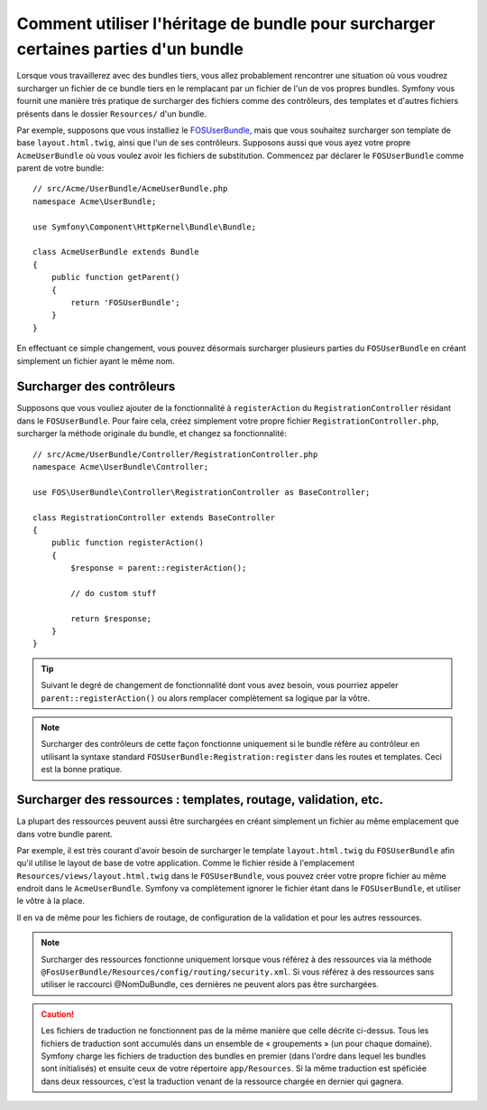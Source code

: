 .. index::
   single: Bundle; Héritage

Comment utiliser l'héritage de bundle pour surcharger certaines parties d'un bundle
===================================================================================

Lorsque vous travaillerez avec des bundles tiers, vous allez probablement rencontrer une
situation où vous voudrez surcharger un fichier de ce bundle tiers en le remplacant
par un fichier de l'un de vos propres bundles. Symfony vous fournit une manière très
pratique de surcharger des fichiers comme des contrôleurs, des templates et d'autres
fichiers présents dans le dossier ``Resources/`` d'un bundle.

Par exemple, supposons que vous installiez le `FOSUserBundle`_, mais que vous souhaitez
surcharger son template de base ``layout.html.twig``, ainsi que l'un de ses contrôleurs.
Supposons aussi que vous ayez votre propre ``AcmeUserBundle`` où vous voulez avoir les
fichiers de substitution. Commencez par déclarer le ``FOSUserBundle`` comme parent de
votre bundle::

    // src/Acme/UserBundle/AcmeUserBundle.php
    namespace Acme\UserBundle;

    use Symfony\Component\HttpKernel\Bundle\Bundle;

    class AcmeUserBundle extends Bundle
    {
        public function getParent()
        {
            return 'FOSUserBundle';
        }
    }

En effectuant ce simple changement, vous pouvez désormais surcharger plusieurs parties
du ``FOSUserBundle`` en créant simplement un fichier ayant le même nom.

Surcharger des contrôleurs
~~~~~~~~~~~~~~~~~~~~~~~~~~

Supposons que vous vouliez ajouter de la fonctionnalité à ``registerAction``
du ``RegistrationController`` résidant dans le ``FOSUserBundle``. Pour faire
cela, créez simplement votre propre fichier ``RegistrationController.php``,
surcharger la méthode originale du bundle, et changez sa fonctionnalité::

    // src/Acme/UserBundle/Controller/RegistrationController.php
    namespace Acme\UserBundle\Controller;

    use FOS\UserBundle\Controller\RegistrationController as BaseController;

    class RegistrationController extends BaseController
    {
        public function registerAction()
        {
            $response = parent::registerAction();
            
            // do custom stuff
            
            return $response;
        }
    }

.. tip::

    Suivant le degré de changement de fonctionnalité dont vous avez besoin,
    vous pourriez appeler ``parent::registerAction()`` ou alors remplacer
    complètement sa logique par la vôtre.

.. note::

    Surcharger des contrôleurs de cette façon fonctionne uniquement si le
    bundle réfère au contrôleur en utilisant la syntaxe standard
    ``FOSUserBundle:Registration:register`` dans les routes et templates.
    Ceci est la bonne pratique.

Surcharger des ressources : templates, routage, validation, etc.
~~~~~~~~~~~~~~~~~~~~~~~~~~~~~~~~~~~~~~~~~~~~~~~~~~~~~~~~~~~~~~~~

La plupart des ressources peuvent aussi être surchargées en créant simplement un
fichier au même emplacement que dans votre bundle parent.

Par exemple, il est très courant d'avoir besoin de surcharger le template
``layout.html.twig`` du ``FOSUserBundle`` afin qu'il utilise le layout de
base de votre application. Comme le fichier réside à l'emplacement
``Resources/views/layout.html.twig`` dans le ``FOSUserBundle``, vous pouvez
créer votre propre fichier au même endroit dans le ``AcmeUserBundle``.
Symfony va complètement ignorer le fichier étant dans le ``FOSUserBundle``,
et utiliser le vôtre à la place.

Il en va de même pour les fichiers de routage, de configuration de la validation
et pour les autres ressources.

.. note::

    Surcharger des ressources fonctionne uniquement lorsque vous référez à
    des ressources via la méthode ``@FosUserBundle/Resources/config/routing/security.xml``.
    Si vous référez à des ressources sans utiliser le raccourci @NomDuBundle,
    ces dernières ne peuvent alors pas être surchargées.

.. caution::

   Les fichiers de traduction ne fonctionnent pas de la même manière que
   celle décrite ci-dessus. Tous les fichiers de traduction sont accumulés dans
   un ensemble de « groupements » (un pour chaque domaine). Symfony charge
   les fichiers de traduction des bundles en premier (dans l'ordre dans
   lequel les bundles sont initialisés) et ensuite ceux de votre répertoire
   ``app/Resources``. Si la même traduction est spéficiée dans deux ressources,
   c'est la traduction venant de la ressource chargée en dernier qui gagnera.

.. _`FOSUserBundle`: https://github.com/friendsofsymfony/fosuserbundle

